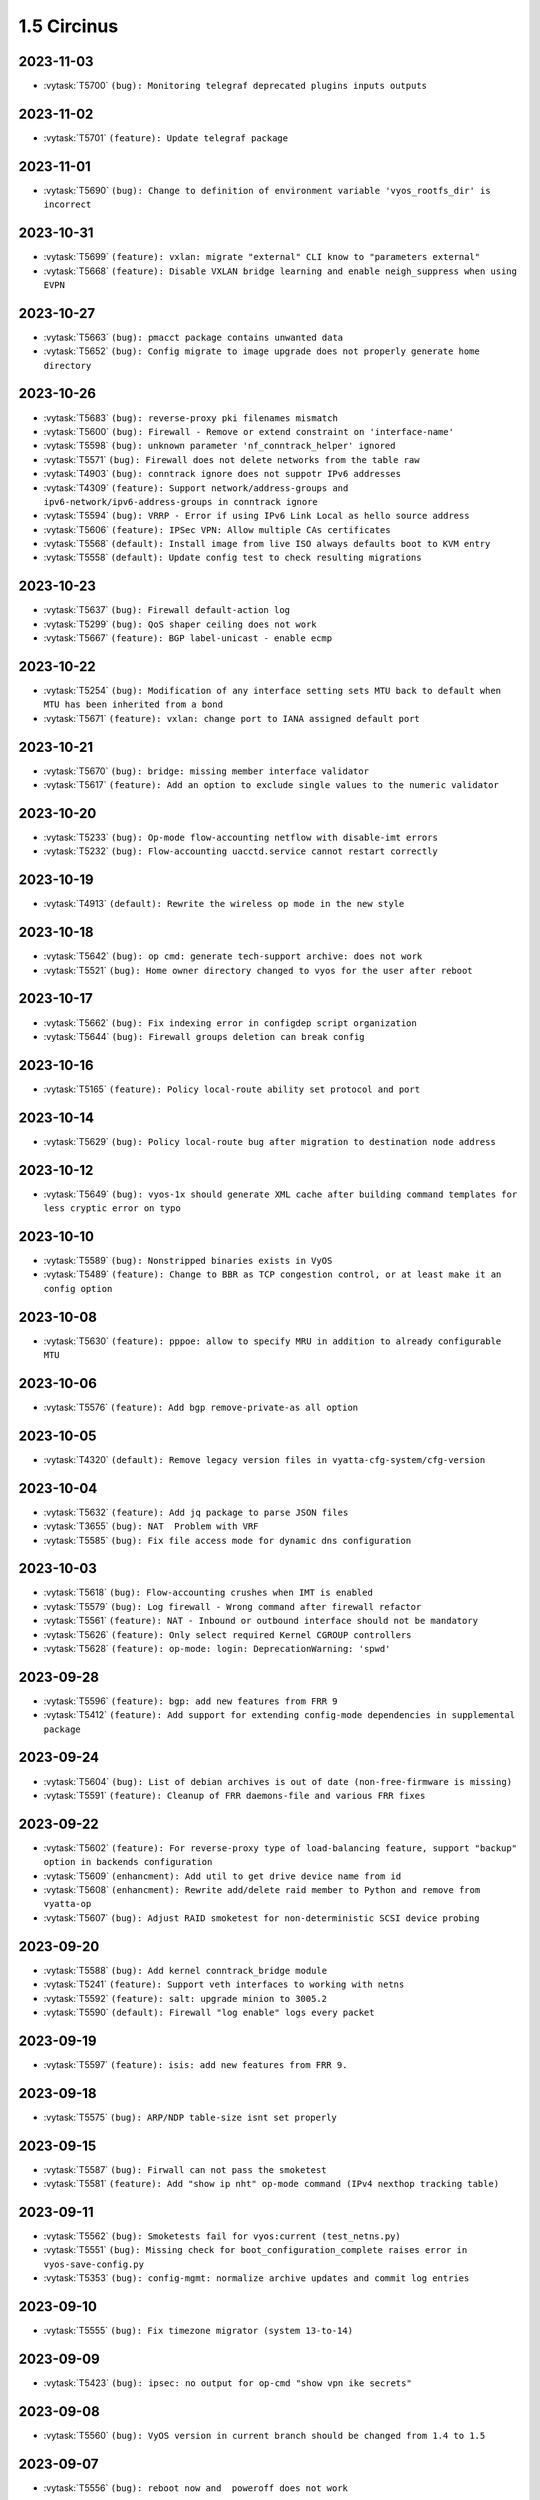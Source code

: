 ############
1.5 Circinus
############

..
   Please don't add anything by hand.
   This file is managed by the script:
   _ext/releasenotes.py


2023-11-03
==========

* :vytask:`T5700` ``(bug): Monitoring telegraf deprecated plugins inputs outputs``


2023-11-02
==========

* :vytask:`T5701` ``(feature): Update telegraf package``


2023-11-01
==========

* :vytask:`T5690` ``(bug): Change to definition of environment variable 'vyos_rootfs_dir' is incorrect``


2023-10-31
==========

* :vytask:`T5699` ``(feature): vxlan: migrate "external" CLI know to "parameters external"``
* :vytask:`T5668` ``(feature): Disable VXLAN bridge learning and enable neigh_suppress when using EVPN``


2023-10-27
==========

* :vytask:`T5663` ``(bug): pmacct package contains unwanted data``
* :vytask:`T5652` ``(bug): Config migrate to image upgrade does not properly generate home directory``


2023-10-26
==========

* :vytask:`T5683` ``(bug): reverse-proxy pki filenames mismatch``
* :vytask:`T5600` ``(bug): Firewall - Remove or extend constraint on 'interface-name'``
* :vytask:`T5598` ``(bug): unknown parameter 'nf_conntrack_helper' ignored``
* :vytask:`T5571` ``(bug): Firewall does not delete networks from the table raw``
* :vytask:`T4903` ``(bug): conntrack ignore does not suppotr IPv6 addresses``
* :vytask:`T4309` ``(feature): Support network/address-groups and  ipv6-network/ipv6-address-groups in conntrack ignore``
* :vytask:`T5594` ``(bug): VRRP - Error if using IPv6 Link Local as hello source address``
* :vytask:`T5606` ``(feature): IPSec VPN: Allow multiple CAs certificates``
* :vytask:`T5568` ``(default): Install image from live ISO always defaults boot to KVM entry``
* :vytask:`T5558` ``(default): Update config test to check resulting migrations``


2023-10-23
==========

* :vytask:`T5637` ``(bug): Firewall default-action log``
* :vytask:`T5299` ``(bug): QoS shaper ceiling does not work``
* :vytask:`T5667` ``(feature): BGP label-unicast - enable ecmp``


2023-10-22
==========

* :vytask:`T5254` ``(bug): Modification of any interface setting sets MTU back to default when MTU has been inherited from a bond``
* :vytask:`T5671` ``(feature): vxlan: change port to IANA assigned default port``


2023-10-21
==========

* :vytask:`T5670` ``(bug): bridge: missing member interface validator``
* :vytask:`T5617` ``(feature): Add an option to exclude single values to the numeric validator``


2023-10-20
==========

* :vytask:`T5233` ``(bug): Op-mode flow-accounting netflow with disable-imt errors``
* :vytask:`T5232` ``(bug): Flow-accounting uacctd.service cannot restart correctly``


2023-10-19
==========

* :vytask:`T4913` ``(default): Rewrite the wireless op mode in the new style``


2023-10-18
==========

* :vytask:`T5642` ``(bug): op cmd: generate tech-support archive: does not work``
* :vytask:`T5521` ``(bug): Home owner directory changed to vyos for the user after reboot``


2023-10-17
==========

* :vytask:`T5662` ``(bug): Fix indexing error in configdep script organization``
* :vytask:`T5644` ``(bug): Firewall groups deletion can break config``


2023-10-16
==========

* :vytask:`T5165` ``(feature): Policy local-route ability set protocol and port``


2023-10-14
==========

* :vytask:`T5629` ``(bug): Policy local-route bug after migration to destination node address``


2023-10-12
==========

* :vytask:`T5649` ``(bug): vyos-1x should generate XML cache after building command templates for less cryptic error on typo``


2023-10-10
==========

* :vytask:`T5589` ``(bug): Nonstripped binaries exists in VyOS``
* :vytask:`T5489` ``(feature): Change to BBR as TCP congestion control, or at least make it an config option``


2023-10-08
==========

* :vytask:`T5630` ``(feature): pppoe: allow to specify MRU in addition to already configurable MTU``


2023-10-06
==========

* :vytask:`T5576` ``(feature): Add bgp remove-private-as all option``


2023-10-05
==========

* :vytask:`T4320` ``(default): Remove legacy version files in vyatta-cfg-system/cfg-version``


2023-10-04
==========

* :vytask:`T5632` ``(feature): Add jq package to parse JSON files``
* :vytask:`T3655` ``(bug): NAT  Problem with VRF``
* :vytask:`T5585` ``(bug): Fix file access mode for dynamic dns configuration``


2023-10-03
==========

* :vytask:`T5618` ``(bug): Flow-accounting crushes when IMT is enabled``
* :vytask:`T5579` ``(bug): Log firewall - Wrong command after firewall refactor``
* :vytask:`T5561` ``(feature): NAT - Inbound or outbound interface should not be mandatory``
* :vytask:`T5626` ``(feature): Only select required Kernel CGROUP controllers``
* :vytask:`T5628` ``(feature): op-mode: login: DeprecationWarning: 'spwd'``


2023-09-28
==========

* :vytask:`T5596` ``(feature): bgp: add new features from FRR 9``
* :vytask:`T5412` ``(feature): Add support for extending config-mode dependencies in supplemental package``


2023-09-24
==========

* :vytask:`T5604` ``(bug): List of debian archives is out of date (non-free-firmware is missing)``
* :vytask:`T5591` ``(feature): Cleanup of FRR daemons-file and various FRR fixes``


2023-09-22
==========

* :vytask:`T5602` ``(feature): For reverse-proxy type of load-balancing feature, support "backup" option in backends configuration``
* :vytask:`T5609` ``(enhancment): Add util to get drive device name from id``
* :vytask:`T5608` ``(enhancment): Rewrite add/delete raid member to Python and remove from vyatta-op``
* :vytask:`T5607` ``(bug): Adjust RAID smoketest for non-deterministic SCSI device probing``


2023-09-20
==========

* :vytask:`T5588` ``(bug): Add kernel conntrack_bridge module``
* :vytask:`T5241` ``(feature): Support veth interfaces to working with netns``
* :vytask:`T5592` ``(feature): salt: upgrade minion to 3005.2``
* :vytask:`T5590` ``(default): Firewall "log enable" logs every packet``


2023-09-19
==========

* :vytask:`T5597` ``(feature): isis: add new features from FRR 9.``


2023-09-18
==========

* :vytask:`T5575` ``(bug): ARP/NDP table-size isnt set properly``


2023-09-15
==========

* :vytask:`T5587` ``(bug): Firwall can not pass the smoketest``
* :vytask:`T5581` ``(feature): Add "show ip nht" op-mode command (IPv4 nexthop tracking table)``


2023-09-11
==========

* :vytask:`T5562` ``(bug): Smoketests fail for vyos:current (test_netns.py)``
* :vytask:`T5551` ``(bug): Missing check for boot_configuration_complete raises error in vyos-save-config.py``
* :vytask:`T5353` ``(bug): config-mgmt: normalize archive updates and commit log entries``


2023-09-10
==========

* :vytask:`T5555` ``(bug): Fix timezone migrator (system 13-to-14)``


2023-09-09
==========

* :vytask:`T5423` ``(bug): ipsec: no output for op-cmd "show vpn ike secrets"``


2023-09-08
==========

* :vytask:`T5560` ``(bug): VyOS version in current branch should be changed from 1.4 to 1.5``


2023-09-07
==========

* :vytask:`T5556` ``(bug): reboot now and  poweroff does not work``


2023-09-06
==========

* :vytask:`T5548` ``(bug): HAProxy renders timeouts incorrectly``
